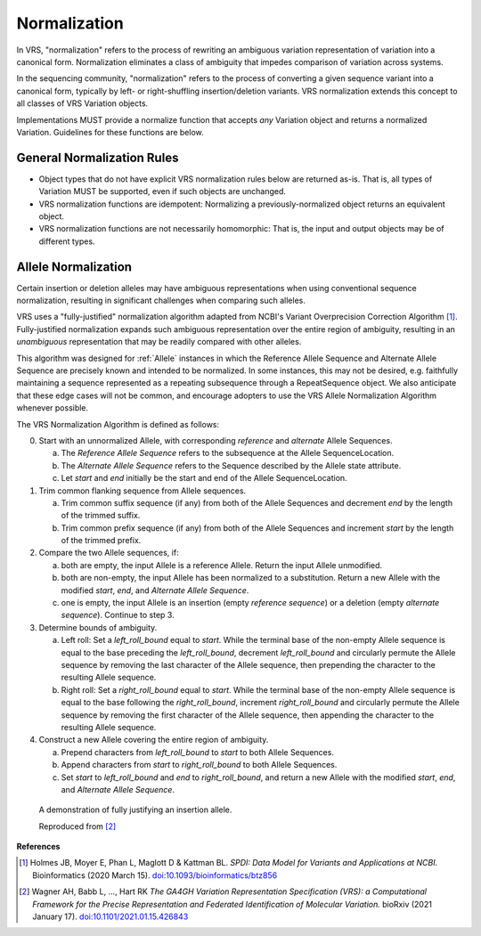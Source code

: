 .. _normalization:

Normalization
!!!!!!!!!!!!!

In VRS, "normalization" refers to the process of rewriting an
ambiguous variation representation of variation into a canonical form.
Normalization eliminates a class of ambiguity that impedes comparison
of variation across systems.

In the sequencing community, "normalization" refers to the process of
converting a given sequence variant into a canonical form, typically
by left- or right-shuffling insertion/deletion variants.  VRS
normalization extends this concept to all classes of VRS Variation
objects.

Implementations MUST provide a normalize function that accepts *any*
Variation object and returns a normalized Variation.  Guidelines for
these functions are below.


General Normalization Rules
@@@@@@@@@@@@@@@@@@@@@@@@@@@

* Object types that do not have explicit VRS normalization rules below
  are returned as-is.  That is, all types of Variation MUST be
  supported, even if such objects are unchanged.
* VRS normalization functions are idempotent: Normalizing a
  previously-normalized object returns an equivalent object.
* VRS normalization functions are not necessarily homomorphic: That
  is, the input and output objects may be of different types.



Allele Normalization
@@@@@@@@@@@@@@@@@@@@

Certain insertion or deletion alleles may have ambiguous
representations when using conventional sequence normalization,
resulting in significant challenges when comparing such alleles.

VRS uses a "fully-justified" normalization algorithm adapted from
NCBI's Variant Overprecision Correction Algorithm [1]_.
Fully-justified normalization expands such ambiguous representation
over the entire region of ambiguity, resulting in an *unambiguous*
representation that may be readily compared with other alleles.

This algorithm was designed for :ref:`Allele` instances in which the
Reference Allele Sequence and Alternate Allele Sequence are
precisely known and intended to be normalized. In some instances,
this may not be desired, e.g. faithfully maintaining a sequence
represented as a repeating subsequence through a RepeatSequence
object. We also anticipate that these edge cases will not be common,
and encourage adopters to use the VRS Allele Normalization Algorithm
whenever possible.

The VRS Normalization Algorithm is defined as follows:

0. Start with an unnormalized Allele, with corresponding `reference`
   and `alternate` Allele Sequences.

   a. The `Reference Allele Sequence` refers to the subsequence at the
      Allele SequenceLocation.

   #. The `Alternate Allele Sequence` refers to the Sequence described
      by the Allele state attribute.

   #. Let `start` and `end` initially be the start and end of the Allele
      SequenceLocation.

#. Trim common flanking sequence from Allele sequences.

   a. Trim common suffix sequence (if any) from both of the Allele
      Sequences and decrement `end` by the length of the trimmed suffix.

   #. Trim common prefix sequence (if any) from both of the Allele
      Sequences and increment `start` by the length of the trimmed prefix.

#. Compare the two Allele sequences, if:

   a. both are empty, the input Allele is a reference Allele. Return the
      input Allele unmodified.

   #. both are non-empty, the input Allele has been normalized to a
      substitution. Return a new Allele with the modified `start`, `end`,
      and `Alternate Allele Sequence`.

   #. one is empty, the input Allele is an insertion (empty `reference
      sequence`) or a deletion (empty `alternate sequence`). Continue to
      step 3.

#. Determine bounds of ambiguity.

   a. Left roll: Set a `left_roll_bound` equal to `start`. While the terminal
      base of the non-empty Allele sequence is equal to the base preceding
      the `left_roll_bound`, decrement `left_roll_bound` and circularly
      permute the Allele sequence by removing the last character of the
      Allele sequence, then prepending the character to the resulting Allele
      sequence.

   #. Right roll: Set a `right_roll_bound` equal to `start`. While the terminal
      base of the non-empty Allele sequence is equal to the base following
      the `right_roll_bound`, increment `right_roll_bound` and circularly permute
      the Allele sequence by removing the first character of the Allele
      sequence, then appending the character to the resulting Allele sequence.

#. Construct a new Allele covering the entire region of ambiguity.

   a. Prepend characters from `left_roll_bound` to `start` to both
      Allele Sequences.

   #. Append characters from `start` to `right_roll_bound` to both
      Allele Sequences.

   #. Set `start` to `left_roll_bound` and `end` to `right_roll_bound`,
      and return a new Allele with the modified `start`, `end`, and
      `Alternate Allele Sequence`.

.. _normalization-diagram:

.. figure:: ../images/normalize.png

    A demonstration of fully justifying an insertion allele.

    Reproduced from [2]_

**References**

.. [1] Holmes JB, Moyer E, Phan L, Maglott D &
       Kattman BL. *SPDI: Data Model for Variants and Applications
       at NCBI.* Bioinformatics (2020 March 15). `doi:10.1093/bioinformatics/btz856`_
.. [2] Wagner AH, Babb L, ..., Hart RK
       *The GA4GH Variation Representation Specification (VRS): a
       Computational Framework for the Precise Representation
       and Federated Identification of Molecular Variation.*
       bioRxiv (2021 January 17). `doi:10.1101/2021.01.15.426843`_

.. _doi:10.1101/2021.01.15.426843: https://doi.org/10.1101/2021.01.15.426843
.. _doi:10.1093/bioinformatics/btz856: https://doi.org/10.1093/bioinformatics/btz856

